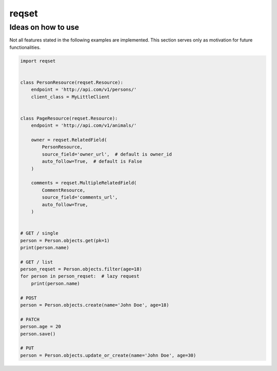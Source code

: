 ======
reqset
======


-------------------
Ideas on how to use
-------------------

Not all features stated in the following examples are implemented.
This section serves only as motivation for future functionalities.


.. code:: python

    import reqset


    class PersonResource(reqset.Resource):
        endpoint = 'http://api.com/v1/persons/'
        client_class = MyLittleClient


    class PageResource(reqset.Resource):
        endpoint = 'http://api.com/v1/animals/'

        owner = reqset.RelatedField(
            PersonResource,
            source_field='owner_url',  # default is owner_id
            auto_follow=True,  # default is False
        )

        comments = reqset.MultipleRelatedField(
            CommentResource,
            source_field='comments_url',
            auto_follow=True,
        )


    # GET / single
    person = Person.objects.get(pk=1)
    print(person.name)

    # GET / list
    person_reqset = Person.objects.filter(age=18)
    for person in person_reqset:  # lazy request
        print(person.name)

    # POST
    person = Person.objects.create(name='John Doe', age=18)

    # PATCH
    person.age = 20
    person.save()

    # PUT
    person = Person.objects.update_or_create(name='John Doe', age=30)
